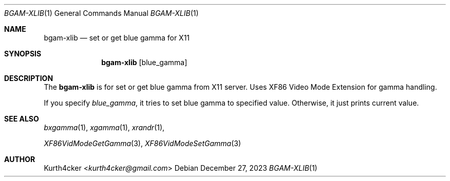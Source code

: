 .Dd December 27, 2023
.Dt BGAM-XLIB 1
.Os
.
.Sh NAME
.Nm bgam-xlib
.Nd set or get blue gamma for X11
.
.Sh SYNOPSIS
.Nm bgam-xlib
.Op blue_gamma
.
.Sh DESCRIPTION
.Pp
The
.Nm
is for set or get blue gamma from X11 server.
Uses XF86 Video Mode Extension for gamma handling.
.Pp
If you specify
.Ar blue_gamma ,
it tries to set blue gamma to specified value.
Otherwise, it just prints current value.
.
.Sh SEE ALSO
.Xr bxgamma 1 ,
.Xr xgamma 1 ,
.Xr xrandr 1 ,
.Pp
.Xr XF86VidModeGetGamma 3 ,
.Xr XF86VidModeSetGamma 3
.
.Sh AUTHOR
.An Kurth4cker Aq Mt kurth4cker@gmail.com
